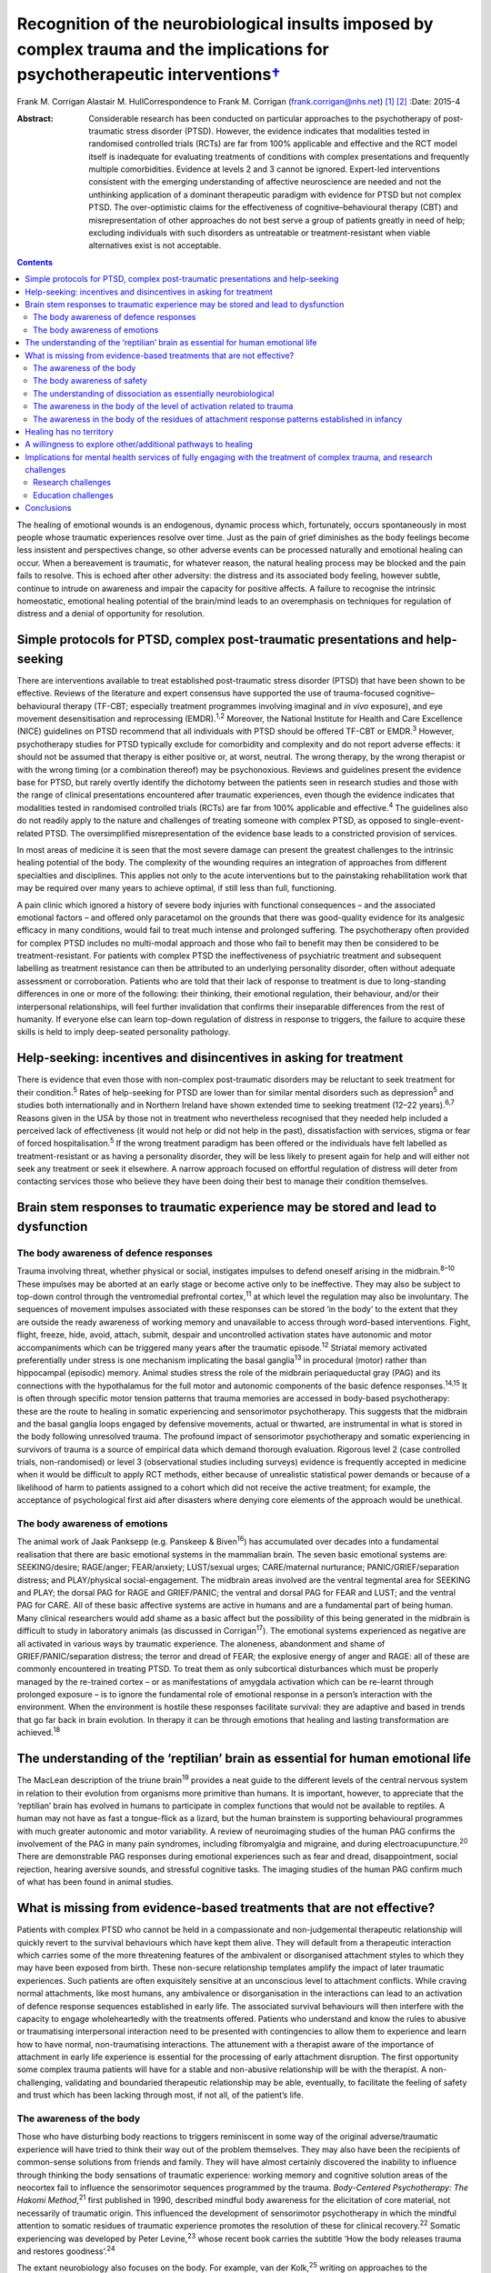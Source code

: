 ===========================================================================================================================================
Recognition of the neurobiological insults imposed by complex trauma and the implications for psychotherapeutic interventions\ `† <#fn1>`__
===========================================================================================================================================



Frank M. Corrigan
Alastair M. HullCorrespondence to Frank M. Corrigan
(frank.corrigan@nhs.net)  [1]_ [2]_
:Date: 2015-4

:Abstract:
   Considerable research has been conducted on particular approaches to
   the psychotherapy of post-traumatic stress disorder (PTSD). However,
   the evidence indicates that modalities tested in randomised
   controlled trials (RCTs) are far from 100% applicable and effective
   and the RCT model itself is inadequate for evaluating treatments of
   conditions with complex presentations and frequently multiple
   comorbidities. Evidence at levels 2 and 3 cannot be ignored.
   Expert-led interventions consistent with the emerging understanding
   of affective neuroscience are needed and not the unthinking
   application of a dominant therapeutic paradigm with evidence for PTSD
   but not complex PTSD. The over-optimistic claims for the
   effectiveness of cognitive–behavioural therapy (CBT) and
   misrepresentation of other approaches do not best serve a group of
   patients greatly in need of help; excluding individuals with such
   disorders as untreatable or treatment-resistant when viable
   alternatives exist is not acceptable.


.. contents::
   :depth: 3
..

The healing of emotional wounds is an endogenous, dynamic process which,
fortunately, occurs spontaneously in most people whose traumatic
experiences resolve over time. Just as the pain of grief diminishes as
the body feelings become less insistent and perspectives change, so
other adverse events can be processed naturally and emotional healing
can occur. When a bereavement is traumatic, for whatever reason, the
natural healing process may be blocked and the pain fails to resolve.
This is echoed after other adversity: the distress and its associated
body feeling, however subtle, continue to intrude on awareness and
impair the capacity for positive affects. A failure to recognise the
intrinsic homeostatic, emotional healing potential of the brain/mind
leads to an overemphasis on techniques for regulation of distress and a
denial of opportunity for resolution.

.. _S1:

Simple protocols for PTSD, complex post-traumatic presentations and help-seeking
================================================================================

There are interventions available to treat established post-traumatic
stress disorder (PTSD) that have been shown to be effective. Reviews of
the literature and expert consensus have supported the use of
trauma-focused cognitive–behavioural therapy (TF-CBT; especially
treatment programmes involving imaginal and *in vivo* exposure), and eye
movement desensitisation and reprocessing (EMDR).\ :sup:`1,2` Moreover,
the National Institute for Health and Care Excellence (NICE) guidelines
on PTSD recommend that all individuals with PTSD should be offered
TF-CBT or EMDR.\ :sup:`3` However, psychotherapy studies for PTSD
typically exclude for comorbidity and complexity and do not report
adverse effects: it should not be assumed that therapy is either
positive or, at worst, neutral. The wrong therapy, by the wrong
therapist or with the wrong timing (or a combination thereof) may be
psychonoxious. Reviews and guidelines present the evidence base for
PTSD, but rarely overtly identify the dichotomy between the patients
seen in research studies and those with the range of clinical
presentations encountered after traumatic experiences, even though the
evidence indicates that modalities tested in randomised controlled
trials (RCTs) are far from 100% applicable and effective.\ :sup:`4` The
guidelines also do not readily apply to the nature and challenges of
treating someone with complex PTSD, as opposed to single-event-related
PTSD. The oversimplified misrepresentation of the evidence base leads to
a constricted provision of services.

In most areas of medicine it is seen that the most severe damage can
present the greatest challenges to the intrinsic healing potential of
the body. The complexity of the wounding requires an integration of
approaches from different specialties and disciplines. This applies not
only to the acute interventions but to the painstaking rehabilitation
work that may be required over many years to achieve optimal, if still
less than full, functioning.

A pain clinic which ignored a history of severe body injuries with
functional consequences – and the associated emotional factors – and
offered only paracetamol on the grounds that there was good-quality
evidence for its analgesic efficacy in many conditions, would fail to
treat much intense and prolonged suffering. The psychotherapy often
provided for complex PTSD includes no multi-modal approach and those who
fail to benefit may then be considered to be treatment-resistant. For
patients with complex PTSD the ineffectiveness of psychiatric treatment
and subsequent labelling as treatment resistance can then be attributed
to an underlying personality disorder, often without adequate assessment
or corroboration. Patients who are told that their lack of response to
treatment is due to long-standing differences in one or more of the
following: their thinking, their emotional regulation, their behaviour,
and/or their interpersonal relationships, will feel further invalidation
that confirms their inseparable differences from the rest of humanity.
If everyone else can learn top-down regulation of distress in response
to triggers, the failure to acquire these skills is held to imply
deep-seated personality pathology.

.. _S2:

Help-seeking: incentives and disincentives in asking for treatment
==================================================================

There is evidence that even those with non-complex post-traumatic
disorders may be reluctant to seek treatment for their
condition.\ :sup:`5` Rates of help-seeking for PTSD are lower than for
similar mental disorders such as depression\ :sup:`5` and studies both
internationally and in Northern Ireland have shown extended time to
seeking treatment (12–22 years).\ :sup:`6,7` Reasons given in the USA by
those not in treatment who nevertheless recognised that they needed help
included a perceived lack of effectiveness (it would not help or did not
help in the past), dissatisfaction with services, stigma or fear of
forced hospitalisation.\ :sup:`5` If the wrong treatment paradigm has
been offered or the individuals have felt labelled as
treatment-resistant or as having a personality disorder, they will be
less likely to present again for help and will either not seek any
treatment or seek it elsewhere. A narrow approach focused on effortful
regulation of distress will deter from contacting services those who
believe they have been doing their best to manage their condition
themselves.

.. _S3:

Brain stem responses to traumatic experience may be stored and lead to dysfunction
==================================================================================

.. _S4:

The body awareness of defence responses
---------------------------------------

Trauma involving threat, whether physical or social, instigates impulses
to defend oneself arising in the midbrain.\ :sup:`8–10` These impulses
may be aborted at an early stage or become active only to be
ineffective. They may also be subject to top-down control through the
ventromedial prefrontal cortex,\ :sup:`11` at which level the regulation
may also be involuntary. The sequences of movement impulses associated
with these responses can be stored ‘in the body’ to the extent that they
are outside the ready awareness of working memory and unavailable to
access through word-based interventions. Fight, flight, freeze, hide,
avoid, attach, submit, despair and uncontrolled activation states have
autonomic and motor accompaniments which can be triggered many years
after the traumatic episode.\ :sup:`12` Striatal memory activated
preferentially under stress is one mechanism implicating the basal
ganglia\ :sup:`13` in procedural (motor) rather than hippocampal
(episodic) memory. Animal studies stress the role of the midbrain
periaqueductal gray (PAG) and its connections with the hypothalamus for
the full motor and autonomic components of the basic defence
responses.\ :sup:`14,15` It is often through specific motor tension
patterns that trauma memories are accessed in body-based psychotherapy:
these are the route to healing in somatic experiencing and sensorimotor
psychotherapy. This suggests that the midbrain and the basal ganglia
loops engaged by defensive movements, actual or thwarted, are
instrumental in what is stored in the body following unresolved trauma.
The profound impact of sensorimotor psychotherapy and somatic
experiencing in survivors of trauma is a source of empirical data which
demand thorough evaluation. Rigorous level 2 (case controlled trials,
non-randomised) or level 3 (observational studies including surveys)
evidence is frequently accepted in medicine when it would be difficult
to apply RCT methods, either because of unrealistic statistical power
demands or because of a likelihood of harm to patients assigned to a
cohort which did not receive the active treatment; for example, the
acceptance of psychological first aid after disasters where denying core
elements of the approach would be unethical.

.. _S5:

The body awareness of emotions
------------------------------

The animal work of Jaak Panksepp (e.g. Panskeep & Biven\ :sup:`16`) has
accumulated over decades into a fundamental realisation that there are
basic emotional systems in the mammalian brain. The seven basic
emotional systems are: SEEKING/desire; RAGE/anger; FEAR/anxiety;
LUST/sexual urges; CARE/maternal nurturance; PANIC/GRIEF/separation
distress; and PLAY/physical social-engagement. The midbrain areas
involved are the ventral tegmental area for SEEKING and PLAY; the dorsal
PAG for RAGE and GRIEF/PANIC; the ventral and dorsal PAG for FEAR and
LUST; and the ventral PAG for CARE. All of these basic affective systems
are active in humans and are a fundamental part of being human. Many
clinical researchers would add shame as a basic affect but the
possibility of this being generated in the midbrain is difficult to
study in laboratory animals (as discussed in Corrigan\ :sup:`17`). The
emotional systems experienced as negative are all activated in various
ways by traumatic experience. The aloneness, abandonment and shame of
GRIEF/PANIC/separation distress; the terror and dread of FEAR; the
explosive energy of anger and RAGE: all of these are commonly
encountered in treating PTSD. To treat them as only subcortical
disturbances which must be properly managed by the re-trained cortex –
or as manifestations of amygdala activation which can be re-learnt
through prolonged exposure – is to ignore the fundamental role of
emotional response in a person’s interaction with the environment. When
the environment is hostile these responses facilitate survival: they are
adaptive and based in trends that go far back in brain evolution. In
therapy it can be through emotions that healing and lasting
transformation are achieved.\ :sup:`18`

.. _S6:

The understanding of the ‘reptilian’ brain as essential for human emotional life
================================================================================

The MacLean description of the triune brain\ :sup:`19` provides a neat
guide to the different levels of the central nervous system in relation
to their evolution from organisms more primitive than humans. It is
important, however, to appreciate that the ‘reptilian’ brain has evolved
in humans to participate in complex functions that would not be
available to reptiles. A human may not have as fast a tongue-flick as a
lizard, but the human brainstem is supporting behavioural programmes
with much greater autonomic and motor variability. A review of
neuroimaging studies of the human PAG confirms the involvement of the
PAG in many pain syndromes, including fibromyalgia and migraine, and
during electroacupuncture.\ :sup:`20` There are demonstrable PAG
responses during emotional experiences such as fear and dread,
disappointment, social rejection, hearing aversive sounds, and stressful
cognitive tasks. The imaging studies of the human PAG confirm much of
what has been found in animal studies.

.. _S7:

What is missing from evidence-based treatments that are not effective?
======================================================================

Patients with complex PTSD who cannot be held in a compassionate and
non-judgemental therapeutic relationship will quickly revert to the
survival behaviours which have kept them alive. They will default from a
therapeutic interaction which carries some of the more threatening
features of the ambivalent or disorganised attachment styles to which
they may have been exposed from birth. These non-secure relationship
templates amplify the impact of later traumatic experiences. Such
patients are often exquisitely sensitive at an unconscious level to
attachment conflicts. While craving normal attachments, like most
humans, any ambivalence or disorganisation in the interactions can lead
to an activation of defence response sequences established in early
life. The associated survival behaviours will then interfere with the
capacity to engage wholeheartedly with the treatments offered. Patients
who understand and know the rules to abusive or traumatising
interpersonal interaction need to be presented with contingencies to
allow them to experience and learn how to have normal, non-traumatising
interactions. The attunement with a therapist aware of the importance of
attachment in early life experience is essential for the processing of
early attachment disruption. The first opportunity some complex trauma
patients will have for a stable and non-abusive relationship will be
with the therapist. A non-challenging, validating and boundaried
therapeutic relationship may be able, eventually, to facilitate the
feeling of safety and trust which has been lacking through most, if not
all, of the patient’s life.

.. _S8:

The awareness of the body
-------------------------

Those who have disturbing body reactions to triggers reminiscent in some
way of the original adverse/traumatic experience will have tried to
think their way out of the problem themselves. They may also have been
the recipients of common-sense solutions from friends and family. They
will have almost certainly discovered the inability to influence through
thinking the body sensations of traumatic experience: working memory and
cognitive solution areas of the neocortex fail to influence the
sensorimotor sequences programmed by the trauma. *Body-Centered
Psychotherapy: The Hakomi Method*,\ :sup:`21` first published in 1990,
described mindful body awareness for the elicitation of core material,
not necessarily of traumatic origin. This influenced the development of
sensorimotor psychotherapy in which the mindful attention to somatic
residues of traumatic experience promotes the resolution of these for
clinical recovery.\ :sup:`22` Somatic experiencing was developed by
Peter Levine,\ :sup:`23` whose recent book carries the subtitle ‘How the
body releases trauma and restores goodness’.\ :sup:`24`

The extant neurobiology also focuses on the body. For example, van der
Kolk,\ :sup:`25` writing on approaches to the psychobiology of PTSD,
included in the title of his chapter the evocative words: ‘the body
keeps the score’. Scaer, with a perspective derived from an extensive
experience in neurology, concluded that trauma, including preverbal
trauma, could leave residues in the body to manifest in later years as
clinical syndromes.\ :sup:`26` Patients with dissociative disorders have
difficulty in being in the body experience and becoming safely embodied
is a challenge for many.\ :sup:`27`

The gulf between the body-based psychobiology and the talking
treatments, evidence-based for PTSD but not for complex PTSD, has been
bridged by sensorimotor psychotherapy, somatic experiencing, the
Comprehensive Resource Model (CRM),\ :sup:`28` and other formalised
approaches which provide extensive modality-specific training for trauma
psychotherapists. Although these are widely used, the lack of RCT data
means that they can be readily dismissed if authorities wish to do so:
collation of level 2/level 3 evidence would cost much less and set
standards for trainers and therapists in the promotion of safe practice.
Anecdotally, dropout rate might be the first outcome criterion to employ
when empirical studies do evaluate these psychotherapies. Patients who
continue to attend because they find sessions helpful and relevant,
especially when they have dropped out of other approaches, can provide
naturalistic data of empirical value to a caring service.

.. _S9:

The body awareness of safety
----------------------------

The ‘safe place’ is used in the preparation for EMDR to provide an
imaginal resource for stabilisation if processing becomes too
distressing.\ :sup:`29` It is also used as a screening tool for EMDR – a
patient who cannot access an imaginal place of safety will not readily
be offered active reprocessing. This is regarded as an important
safeguard as those who have never felt safe have almost certainly
suffered from attachment and other trauma from birth, and are likely to
be highly dissociative. Calm or peaceful imagery may be used for those
who cannot tolerate even the word ‘safe’, but this is fraught with
difficulty as the lowering of vigilance may trigger switching to
protective ego states or activate trauma-burdened memories. When
hypervigilance has long been a default setting, the potential pursuit or
creation of a ‘safe place’ or ‘calm place’ may be rejected as too
triggering or activating, and alternative creative language will be
required. In sensorimotor psychotherapy the attainment of a sense of
safety in the body is considered of great importance for stabilisation.
This leads to the proposition that it is only when the safe place is
sufficiently strong to be experienced at a somatic level that it can be
considered to be fully present. Safety resources that do not extend
below the cortex are unlikely to have the required depth when processing
becomes difficult. Conversely, being able to find the feeling of safety
in the body\ :sup:`27` provides an anchor for processing material which
would otherwise be overwhelming. Innovative approaches such as the CRM
provide therapists with strategies to build internal resources; thus
patients who would otherwise be rejected due to an inability to imagine
a safe place can be resourced in alternative ways.\ :sup:`28`

.. _S10:

The understanding of dissociation as essentially neurobiological
----------------------------------------------------------------

Dissociation helps the individual experiencing trauma to survive by
compartmentalising the responses to the event. It is then not
overwhelming, either neurochemically or physiologically. Peritraumatic
dissociation is probably best understood through animal models of
stress-induced analgesia to which many neurochemicals contribute (e.g.
Ford & Finn\ :sup:`30`). However, it is clear from animal models that,
when the trauma involves intense fear, endocannabinoids are released to
prevent the overwhelming terror associated with unopposed glutamate,
dopamine or acetylcholine transmission in the fear circuits. Riebe *et
al*\ :sup:`31` describe a spill-over effect which triggers the synthesis
and release of endogenous cannabinoids. These then bind to presynaptic
cannabinoid receptors to down-regulate the release of the fear-promoting
neurotransmitters. The endocannabinoid system is active in the fear
circuitry of the amygdala, hippocampus and prefrontal cortex, but also
in the midbrain PAG where it mediates non-opioid analgesia.\ :sup:`8`
There is evidence that the learning of emotional responses is not
confined to the corticolimbic system but occurs also in the midbrain –
as would be expected from clinical observations in the treatment of
PTSD, such as the resistance of the exaggerated startle response to
extinction.

Endogenous opioids promote the analgesia accompanying the passive
defence responses mediated by the ventral PAG;\ :sup:`8` and modulation
of these opioids can be used to study behaviour suggestive of terror in
laboratory rats.\ :sup:`32` Lanius\ :sup:`33` considers endogenous
opioids to have a foundational role in dissociative responses to trauma.
Whichever chemicals are primarily involved, peritraumatic neurochemical
change may contribute longer-term to structural dissociation of the
personality.

.. _S11:

The awareness in the body of the level of activation related to trauma
----------------------------------------------------------------------

Orientation to the occurrence of a traumatic event precipitates an
immediate shift in the body’s level of arousal. For example, being
exposed to a direct gaze activates the midbrain in those who are
suffering from the after-effects of complex trauma but induces a
response at a primarily cortical level in a non-traumatised control
group.\ :sup:`34` This activation readily precipitates a generalised
arousal through brainstem nuclei for the release of monoamines and other
neurochemicals. From brainstem structures such as the locus coeruleus
there are ascending noradrenergic projections to the thalamus and cortex
for general arousal as well as downward projections to the spinal cord.
Ascending dopaminergic projections from the ventral tegmental area
activate the ventral striatum and the substantia nigra. There are major
ascending cholinergic and serotoninergic projections from the brainstem.
So alerting, arousing, activating stimuli – often involving different
appreciation of pain levels – are exerting their influence through
deeply subcortical structures.

.. _S12:

The awareness in the body of the residues of attachment response patterns established in infancy
------------------------------------------------------------------------------------------------

It is particularly easy for those working in the ‘here and now’ to scoff
at the idea of working with body feelings left over from experiences of
attachment disruption in early life. This is despite there being much
description of the relevance of attachment in the development of affect
regulation capacities (e.g. Schore\ :sup:`35`) and evidence of the
relevance of disorganised caregiving in the development of clinical
syndromes (e.g. Lyons-Ruth *et al*,\ :sup:`36` Hesse *et
al*\ :sup:`37`). Attachment disorders can be dismissed as an easy
default explanation when there is little evidence of other trauma to
explain difficult-to-treat syndromes. However, if the conflicts are
approached through body activations brought into awareness while
grounded in the experience of specific situations, the patient, rather
than the therapist’s model, is leading the enquiry; the body’s response
will ground the experience in the ‘here and now’ (Schwenkler, May 2014,
personal communication). If there are clear patterns of body response to
the present-day relationship conflicts, these are the foundation for
identification of cycles of obstruction of the attachment urge, followed
by protest, despair, detachment, dissociation and sequences of defence
responses. A simple here-and-now trigger, such as disproportionate rage
to a partner’s temporary absence, can reveal patterns established in
early life. Scaer\ :sup:`26` sets out the arguments for procedural
memory based in brainstem centres being established in infants with
preverbal capacities for emotion and sensation. These action tendencies
based in procedural memory manifest later as proximity-seeking, social
engagement and defensive behaviours,\ :sup:`37` which may appear at odds
with the here-and-now context.

.. _S13:

Healing has no territory
========================

We have argued that the evidence for particular approaches to the
psychotherapy of complex PTSD indicates that so-called ‘evidence-based’
modalities – defined as much by those clinical cases excluded as those
included – are far from 100% applicable and effective.\ :sup:`4`
Instead, we consider that psychotherapies which acknowledge the role of
the somatic residues of traumatic experiences – provide techniques for
their resolution – are necessary for the healing of the range of
clinical disorders arising from severe and complex traumatic experiences
during the brain’s early development. Safety, compassion and patience
are needed to counteract the long-term hypervigilance and other
threat-based responses, so that the patient is internally resourced and
treatment is not quickly rejected. Recognition, and evaluation, of
non-RCT but still empirical data from widely used psychotherapies such
as sensorimotor psychotherapy and somatic experiencing could widen the
evidence base, guiding service development for those suffering in a way
which cannot be treated by standard talking therapy.

.. _S14:

A willingness to explore other/additional pathways to healing
=============================================================

Given the limitations of RCT-evidence-based CBT for complex
post-traumatic conditions,\ :sup:`4` it is essential to investigate
other approaches consistent with the evolving understanding of the
neurobiological underpinnings of traumatic experiences and reactions. In
its standard format, EMDR cannot be readily applied in complex
post-traumatic disorders but it can have adaptations for use in
structural dissociative conditions (e.g. Paulsen\ :sup:`38`). These
modifications are often influenced by the many publications (over
decades) of hypnotherapy experience of treating complex trauma disorders
(e.g. Frederick & McNeal\ :sup:`39`). Moreover, advances in
psychotherapy such as Brainspotting\ :sup:`40` and the CRM\ :sup:`28`
may be effective at a deep level of the psyche because they necessarily
involve the midbrain.\ :sup:`41` Psychotherapies such as sensorimotor
psychotherapy and somatic experiencing, which work with emotions and
defence responses and access these through awareness of the body and the
sensations, movement tendencies and motor impulses ‘remembered’ from the
time of the trauma, also work at multiple brain levels. Trauma release
exercises\ :sup:`42` for the discharge of muscular energy residual from
adverse events will certainly recruit subcortical areas, as the
intrinsic generators of tremor – central oscillators – are not in the
neocortex.\ :sup:`43` Body-oriented breathing exercises stemming from
the CRM\ :sup:`28` and yoga breathing cycles (e.g. Brown &
Gebarg\ :sup:`44`), based in the respiratory central pattern generators
of the brainstem,\ :sup:`45` can be used clinically to augment affect
regulation.

Russell,\ :sup:`46` asking why EMDR was not more available to US service
personnel, explored the reasons for the dominant treatment paradigms
being exclusive. Some of these were financial; some were theoretical or
belief-based. Grand\ :sup:`40` advocates the view that ‘healing has no
territory’: developments in therapy should always be encouraged and
embraced, although it will inevitably mean that the techniques pioneered
will be replaced. For example, the CRM has evolved from resource
brainspotting to meet the needs of those individuals with complex trauma
and dissociative disorders who require more resourcing than is provided
by the safe, attentive and attuned presence of the brainspotting
therapist working in a dual attunement frame.\ :sup:`40` Any important
advance will change the field so much that other breakthroughs will
follow; each is a temporary way station. No therapeutic paradigm should
be allowed to become so dominant that it stifles clinical innovation,
especially in the absence of compelling evidence of efficacy for complex
disorders.

.. _S15:

Implications for mental health services of fully engaging with the treatment of complex trauma, and research challenges
=======================================================================================================================

The high prevalence of trauma exposure and trauma-based disorders with
severe consequences for physical and mental health raises the
possibility of significant unmet need. Adults who have been exposed to
four or more defined categories of adverse childhood experiences have
higher risks for alcohol and substance misuse, depression, suicidality
and poor physical health.\ :sup:`47` Childhood sexual abuse increases
the risks in adulthood of depression, anxiety, suicidality, alcohol and
illicit drug dependence, PTSD symptoms and poor physical
health.\ :sup:`48` The lifetime prevalence of traumatic events and PTSD
is high in those with severe mental illness\ :sup:`49` and there is
evidence that trauma therapy can be effective even in this
group.\ :sup:`50` The service implications of the epidemiological
findings are that the provision of long-term trauma psychotherapy may be
required, and this is expensive. It is considerably cheaper to downplay
or ignore the role of trauma and constantly question any psychotherapy
methods which have not yet acquired a gold standard RCT evidence base,
even if they are expert led or neurobiologically informed. Indeed,
services driven by waiting list targets have a disincentive to explore
training in, and use of, psychotherapy interventions which require
longer therapeutic contact. For dissociative disorders the treatment may
require years, even with the best psychotherapy available,\ :sup:`51`
rather than the maximum of 20 sessions currently offered by many
services.

If there is no cultural dissociation from the reality of the need for
treatment of complex post-traumatic conditions, the consequence would be
a caring health service providing treatment for a large number of
patients who are only in ill health because they suffered trauma, loss
or abuse at an early and critical age. If health service providers
recognised the limitations of the RCT evidence base, they could promote
training in internationally recognised models and conduct clinical
research on those particular psychotherapeutic approaches. Moreover,
psychotherapists who are better acquainted with the neurobiological
under-pinnings of psychological conditions and their implications for
treatment and outcomes, may be less affected themselves by feelings of
hopelessness in their long-term clinical endeavours.

NICE\ :sup:`3` recommended chronic disease management strategies if
trials of evidence-based therapies (TF-CBT or EMDR) were ineffective for
PTSD; the guidelines did not differentiate the evidence base for PTSD
from that for complex PTSD. As we have suggested, these treatments are
likely to have been found ineffective for complex PTSD. A focus on sleep
hygiene, structured and supported activities as well as coping
strategies for chronic problems will neither greatly assist the patient
nor allow their therapist the satisfaction of seeing benefits from their
skilled and compassionate intervention. Nothing else will be offered if
services or systems continue to affectively dissociate from the clinical
reality through the blinkered insistence that it is not really happening
and that ‘apparently normal’ and ‘getting on with life’ perspectives are
the only possible vision.

.. _S16:

Research challenges
-------------------

For clinical trial research to demonstrate real-world effectiveness of
treatments for the range of post-traumatic conditions, the exclusion
criteria need to be reduced. Comorbidity with PTSD is the norm, not the
exception, yet trials do not reflect this. The measurement of treatment
outcomes also needs to reflect more than just any change in PTSD
symptoms and to include general functioning, intra- and inter-personal
issues, and quality of life. Funding for complex interventions is
expensive and a research programme is needed which does not rely on the
single intervention for single outcome measure model: this would pose
immediate difficulties within a phase-oriented structure for treatment.
One intriguing question within the treatment of complex trauma is
whether the resourcing required to allow re-processing of trauma
experience and memory needs to be provided as a specific phase of
treatment prior to any re-processing or whether it can be integral to
each therapy session and therefore specific to the issue being
reprocessed (as is suggested in the CRM\ :sup:`28`). While discussions
about the provision of expensive, innovative medical treatments have
occurred, often in public, we are unaware of discussions justifying and
limiting the access to long-term psychotherapy for complex disorders.

.. _S17:

Education challenges
--------------------

The need for outreach and education of referrers should not be
underestimated. Evidence from a novel ‘screen and treat’ model after a
high-profile terrorist incident showed that despite widespread
advertising of the services, general practitioners (GPs) were found to
refer few patients to trauma services specifically tasked with assessing
and treating individuals in the aftermath of the incident.\ :sup:`52`
There is perhaps even less reason to expect referrals from GPs of
individuals with complex post-trauma reactions originating in early
development. Within general adult psychiatry the role of trauma may or
may not be recognised, largely dependent on the clinician’s interest,
knowledge or conceptualisation of cases; it may also perhaps reflect
their pessimism about the availability of effective treatment.
Potentially significant post-traumatic psychopathology in psychiatric
patients\ :sup:`49` can go unrecognised when there is a failure to
include trauma experience in treatment formulations. When this applies
to the so-called ‘large T’ trauma causes, there is even less likelihood
of the significant attachment disruptions inherent in developmental
trauma being identified.

.. _S18:

Conclusions
===========

Within psychological services, the general public have been greatly
served by improving access to psychological therapies (IAPT) in England
and Wales and similar initiatives elsewhere. However, limited session
provision and a dominant therapeutic paradigm that does not approach the
needs of patients with chronic, comorbid and complex post-traumatic
reactions, leaves those with the most severe symptoms without effective
treatment. Patients unable to make use of time-limited
cognitive–behavioural strategies may face rejection and labelling,
feeling blamed for their non-improvement. In fact, they are victims
again, this time of therapists trying to deliver a therapy for a quite
different disorder, with managers who expect them to demonstrate
consistently improving rating scale scores.

The strategy for the provision of psychological therapies needs to
ensure that the most ill are not sidelined and blamed. Current drivers
such as waiting list targets are vital to drive access to therapy.
However, quality must also be brought to the fore: clinical governance
demands the establishment of an environment that allows clinical
excellence to thrive; excellence demands that the therapy provided is
evidenced for the disorder being treated. In Scotland, there is a
strategy for trauma-sensitive services including certain ‘at risk’
groups such as veterans of the armed forces. This is to be applauded.
However, clinicians and managers should be educated to clinical need at
all points on the trauma spectrum, not just those potentially responsive
to CBT or those with combat-related disorders.

Systems that allow long-term trauma psychotherapy rather than
time-limited, defined sessional input are needed. Treatment should be
influenced by the major developments in affective neuroscience to
proceed in a direction that is not affect-phobic. Individuals with
highly polysymptomatic post-traumatic conditions, often with more
Schneiderian first-rank symptoms than individuals with
schizophrenia,\ :sup:`53` pose major difficulties when monitoring
clinical trials. However, the inherent difficulties do not then demand
an acceptance – as clinically sufficient – of those techniques validated
for the reduction of particular symptoms or symptom clusters within
non-complex PTSD. The search for the best treatments for the most
traumatised individuals is being hampered by the exclusive acceptance of
conditioning, cognitive or emotional learning models which dismiss the
fundamental role of affective experience in response to the environment
and are, therefore, dehumanising.

We are grateful to Janina Fisher, Ron Schwenkler and Catherine Shea for
comments on earlier drafts of this paper and to the anonymous reviewer
who made very helpful criticisms and comments.

.. [1]
   **Frank M. Corrigan** is a consultant psychiatrist at Argyll & Bute
   Hospital, Lochgilphead, Argyll, UK, and **Alastair M. Hull** is a
   consultant psychiatrist in psychotherapy at Perth Royal Infirmary,
   Perth, UK.

.. [2]
   See *Bulletin* comment, p. 100, this issue.
